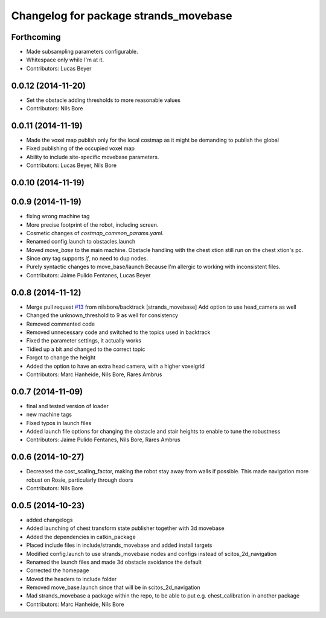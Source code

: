 ^^^^^^^^^^^^^^^^^^^^^^^^^^^^^^^^^^^^^^
Changelog for package strands_movebase
^^^^^^^^^^^^^^^^^^^^^^^^^^^^^^^^^^^^^^

Forthcoming
-----------
* Made subsampling parameters configurable.
* Whitespace only while I'm at it.
* Contributors: Lucas Beyer

0.0.12 (2014-11-20)
-------------------
* Set the obstacle adding thresholds to more reasonable values
* Contributors: Nils Bore

0.0.11 (2014-11-19)
-------------------
* Made the voxel map publish only for the local costmap as it might be demanding to publish the global
* Fixed publishing of the occupied voxel map
* Ability to include site-specific movebase parameters.
* Contributors: Lucas Beyer, Nils Bore

0.0.10 (2014-11-19)
-------------------

0.0.9 (2014-11-19)
------------------
* fixing wrong machine tag
* More precise footprint of the robot, including screen.
* Cosmetic changes of `costmap_common_params.yaml`.
* Renamed config.launch to obstacles.launch
* Moved `move_base` to the main machine.
  Obstacle handling with the chest xtion still run on the chest xtion's pc.
* Since *any* tag supports `if`, no need to dup nodes.
* Purely syntactic changes to move_base/launch
  Because I'm allergic to working with inconsistent files.
* Contributors: Jaime Pulido Fentanes, Lucas Beyer

0.0.8 (2014-11-12)
------------------
* Merge pull request `#13 <https://github.com/strands-project/strands_movebase/issues/13>`_ from nilsbore/backtrack
  [strands_movebase] Add option to use head_camera as well
* Changed the unknown_threshold to 9 as well for consistency
* Removed commented code
* Removed unnecessary code and switched to the topics used in backtrack
* Fixed the parameter settings, it actually works
* Tidied up a bit and changed to the correct topic
* Forgot to change the height
* Added the option to have an extra head camera, with a higher voxelgrid
* Contributors: Marc Hanheide, Nils Bore, Rares Ambrus

0.0.7 (2014-11-09)
------------------
* final and tested version of loader
* new machine tags
* Fixed typos in launch files
* Added launch file options for changing the obstacle and stair heights to enable to tune the robustness
* Contributors: Jaime Pulido Fentanes, Nils Bore, Rares Ambrus

0.0.6 (2014-10-27)
------------------
* Decreased the cost_scaling_factor, making the robot stay away from walls if possible. This made navigation more robust on Rosie, particularly through doors
* Contributors: Nils Bore

0.0.5 (2014-10-23)
------------------
* added changelogs
* Added launching of chest transform state publisher together with 3d movebase
* Added the dependencies in catkin_package
* Placed include files in include/strands_movebase and added install targets
* Modified config.launch to use strands_movebase nodes and configs instead of scitos_2d_navigation
* Renamed the launch files and made 3d obstacle avoidance the default
* Corrected the homepage
* Moved the headers to include folder
* Removed move_base.launch since that will be in scitos_2d_navigation
* Mad strands_movebase a package within the repo, to be able to put e.g. chest_calibration in another package
* Contributors: Marc Hanheide, Nils Bore
